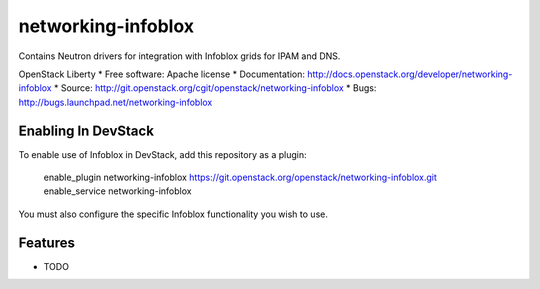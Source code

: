 ===============================
networking-infoblox
===============================

Contains Neutron drivers for integration with Infoblox grids for IPAM and DNS.

OpenStack Liberty 
* Free software: Apache license
* Documentation: http://docs.openstack.org/developer/networking-infoblox
* Source: http://git.openstack.org/cgit/openstack/networking-infoblox
* Bugs: http://bugs.launchpad.net/networking-infoblox

Enabling In DevStack
--------------------

To enable use of Infoblox in DevStack, add this repository as a plugin:

     enable_plugin networking-infoblox https://git.openstack.org/openstack/networking-infoblox.git
     enable_service networking-infoblox

You must also configure the specific Infoblox functionality you wish to use.

Features
--------

* TODO
